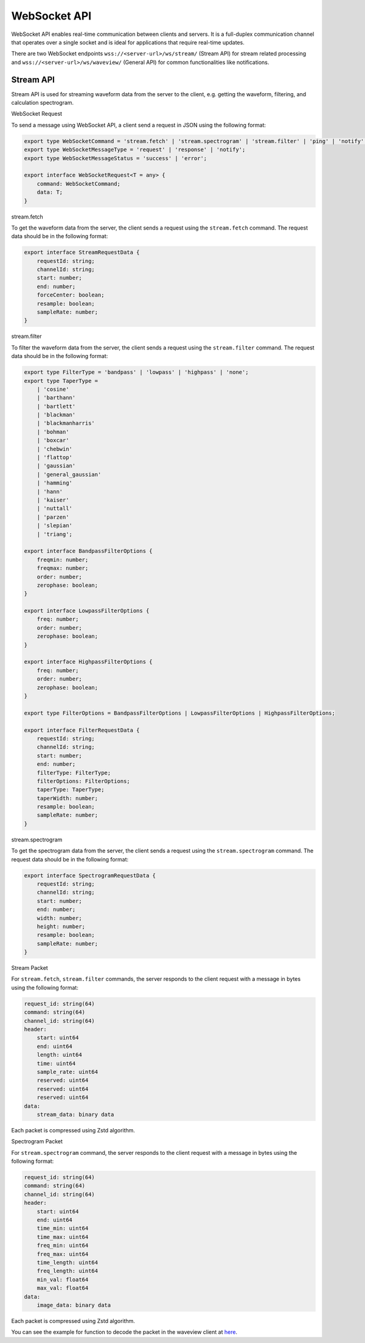 =============
WebSocket API
=============

WebSocket API enables real-time communication between clients and servers. It is
a full-duplex communication channel that operates over a single socket and is
ideal for applications that require real-time updates.

There are two WebSocket endpoints ``wss://<server-url>/ws/stream/`` (Stream API)
for stream related processing and ``wss://<server-url>/ws/waveview/`` (General
API) for common functionalities like notifications.

Stream API
----------

Stream API is used for streaming waveform data from the server to the client,
e.g. getting the waveform, filtering, and calculation spectrogram.

WebSocket Request

To send a message using WebSocket API, a client send a request in JSON using the
following format:

.. code-block:: typescript

    export type WebSocketCommand = 'stream.fetch' | 'stream.spectrogram' | 'stream.filter' | 'ping' | 'notify' | 'join';
    export type WebSocketMessageType = 'request' | 'response' | 'notify';
    export type WebSocketMessageStatus = 'success' | 'error';

    export interface WebSocketRequest<T = any> {
        command: WebSocketCommand;
        data: T;
    }


stream.fetch

To get the waveform data from the server, the client sends a request using the
``stream.fetch`` command. The request data should be in the following format:

.. code-block:: typescript

    export interface StreamRequestData {
        requestId: string;
        channelId: string;
        start: number;
        end: number;
        forceCenter: boolean;
        resample: boolean;
        sampleRate: number;
    }


stream.filter

To filter the waveform data from the server, the client sends a request using
the ``stream.filter`` command. The request data should be in the following format:

.. code-block:: typescript

    export type FilterType = 'bandpass' | 'lowpass' | 'highpass' | 'none';
    export type TaperType =
        | 'cosine'
        | 'barthann'
        | 'bartlett'
        | 'blackman'
        | 'blackmanharris'
        | 'bohman'
        | 'boxcar'
        | 'chebwin'
        | 'flattop'
        | 'gaussian'
        | 'general_gaussian'
        | 'hamming'
        | 'hann'
        | 'kaiser'
        | 'nuttall'
        | 'parzen'
        | 'slepian'
        | 'triang';

    export interface BandpassFilterOptions {
        freqmin: number;
        freqmax: number;
        order: number;
        zerophase: boolean;
    }

    export interface LowpassFilterOptions {
        freq: number;
        order: number;
        zerophase: boolean;
    }

    export interface HighpassFilterOptions {
        freq: number;
        order: number;
        zerophase: boolean;
    }

    export type FilterOptions = BandpassFilterOptions | LowpassFilterOptions | HighpassFilterOptions;

    export interface FilterRequestData {
        requestId: string;
        channelId: string;
        start: number;
        end: number;
        filterType: FilterType;
        filterOptions: FilterOptions;
        taperType: TaperType;
        taperWidth: number;
        resample: boolean;
        sampleRate: number;
    }

stream.spectrogram

To get the spectrogram data from the server, the client sends a request using
the ``stream.spectrogram`` command. The request data should be in the following format:

.. code-block:: typescript

    export interface SpectrogramRequestData {
        requestId: string;
        channelId: string;
        start: number;
        end: number;
        width: number;
        height: number;
        resample: boolean;
        sampleRate: number;
    }

Stream Packet

For ``stream.fetch``, ``stream.filter`` commands, the server responds to the
client request with a message in bytes using the following format:

.. code-block::

    request_id: string(64)
    command: string(64)
    channel_id: string(64)
    header:
        start: uint64
        end: uint64
        length: uint64
        time: uint64
        sample_rate: uint64
        reserved: uint64
        reserved: uint64
        reserved: uint64
    data:
        stream_data: binary data

Each packet is compressed using Zstd algorithm.

Spectrogram Packet

For ``stream.spectrogram`` command, the server responds to the client request
with a message in bytes using the following format:

.. code-block::

    request_id: string(64)
    command: string(64)
    channel_id: string(64)
    header:
        start: uint64
        end: uint64
        time_min: uint64
        time_max: uint64
        freq_min: uint64
        freq_max: uint64
        time_length: uint64
        freq_length: uint64
        min_val: float64
        max_val: float64
    data:
        image_data: binary data

Each packet is compressed using Zstd algorithm.

You can see the example for function to decode the packet in the waveview client
at `here
<https://github.com/bpptkg/waveview/blob/main/packages/web/src/shared/stream.ts>`_.
